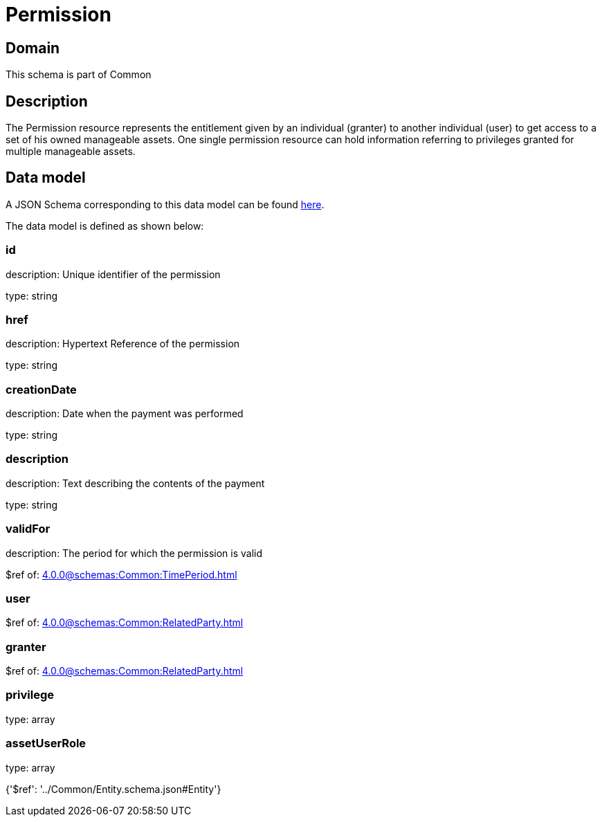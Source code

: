 = Permission

[#domain]
== Domain

This schema is part of Common

[#description]
== Description

The Permission resource represents the entitlement given by an individual (granter) to another individual (user) to get access to a set of his owned manageable assets. One single permission resource can hold information referring to privileges granted for multiple manageable assets.


[#data_model]
== Data model

A JSON Schema corresponding to this data model can be found https://tmforum.org[here].

The data model is defined as shown below:


=== id
description: Unique identifier of the permission

type: string


=== href
description: Hypertext Reference of the permission

type: string


=== creationDate
description: Date when the payment was performed

type: string


=== description
description: Text describing the contents of the payment

type: string


=== validFor
description: The period for which the permission is valid

$ref of: xref:4.0.0@schemas:Common:TimePeriod.adoc[]


=== user
$ref of: xref:4.0.0@schemas:Common:RelatedParty.adoc[]


=== granter
$ref of: xref:4.0.0@schemas:Common:RelatedParty.adoc[]


=== privilege
type: array


=== assetUserRole
type: array


{&#x27;$ref&#x27;: &#x27;../Common/Entity.schema.json#Entity&#x27;}